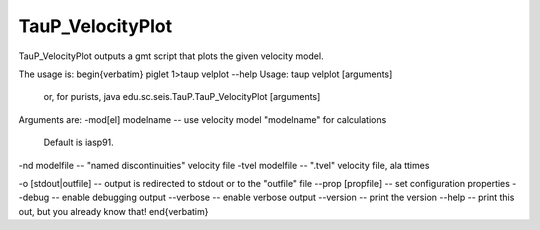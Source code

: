 
-----------------
TauP_VelocityPlot
-----------------

TauP\_VelocityPlot outputs a gmt script that plots the given velocity model.

The usage is:
\begin{verbatim}
piglet 1>taup velplot --help
Usage: taup velplot [arguments]
  or, for purists, java edu.sc.seis.TauP.TauP_VelocityPlot [arguments]

Arguments are:
-mod[el] modelname -- use velocity model "modelname" for calculations
                      Default is iasp91.


-nd modelfile       -- "named discontinuities" velocity file
-tvel modelfile     -- ".tvel" velocity file, ala ttimes


-o [stdout|outfile]         -- output is redirected to stdout or to the "outfile" file
--prop [propfile]   -- set configuration properties
--debug             -- enable debugging output
--verbose           -- enable verbose output
--version           -- print the version
--help              -- print this out, but you already know that!
\end{verbatim}
